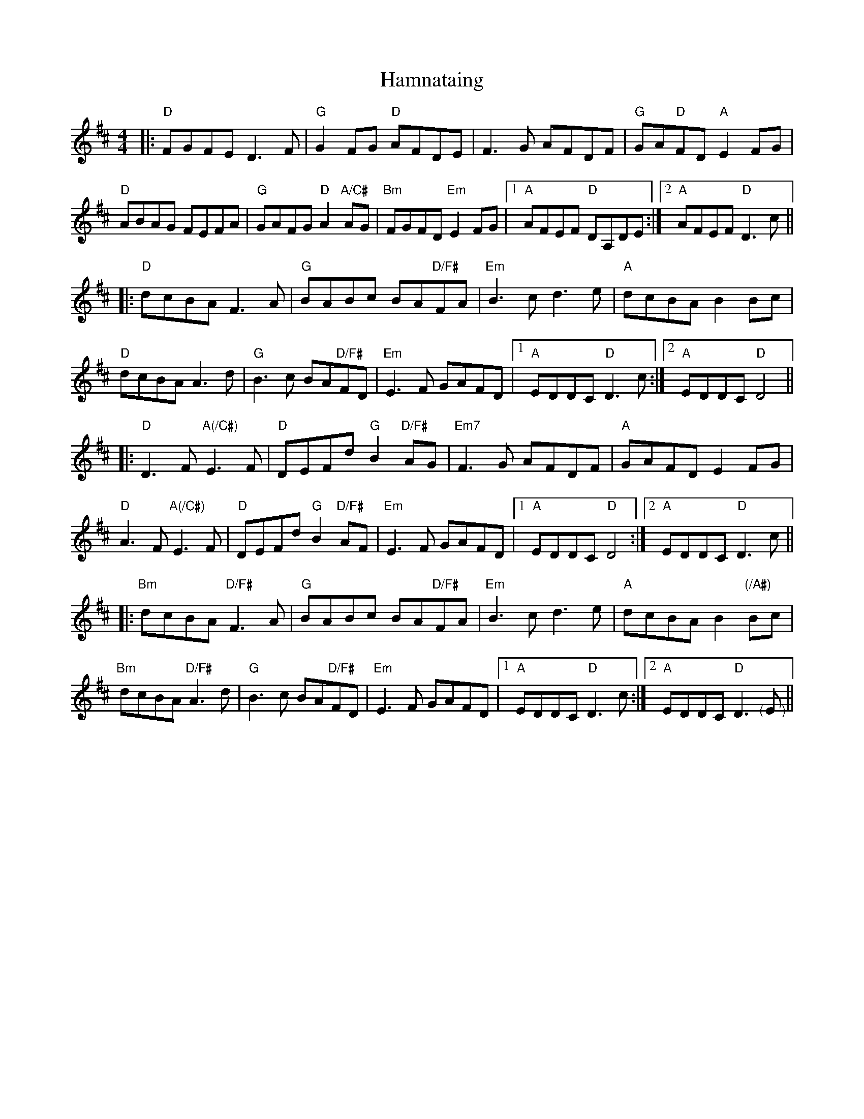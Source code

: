 X: 16573
T: Hamnataing
R: hornpipe
M: 4/4
K: Dmajor
|:"D" FGFE D3F|"G" G2FG "D" AFDE|F3G AFDF|"G" GA"D"FD "A"E2FG|
"D" ABAG FEFA|"G" GAFG "D" A2 "A/C#" AG|"Bm" FGFD "Em" E2FG|1 "A" AFEF "D" DA,DE:|2 "A" AFEF "D" D3c||
|:"D" dcBA F3A|"G" BABc BA"D/F#"FA|"Em" B3c d3e|"A" dcBA B2Bc|
"D" dcBA A3d|"G" B3c BA"D/F#"FD|"Em" E3F GAFD|1 "A" EDDC "D" D3c:|2 "A" EDDC "D" D4||
|:"D" D3F "A(/C#)" E3F|"D" DEFd "G"B2 "D/F#"AG|"Em7" F3G AFDF|"A" GAFD E2FG|
"D" A3F "A(/C#)" E3F|"D" DEFd "G"B2 "D/F#"AF|"Em" E3F GAFD|1 "A" EDDC "D" D4:|2 "A" EDDC "D" D3c||
|:"Bm" dcBA "D/F#" F3A|"G" BABc BA"D/F#"FA|"Em" B3c d3e|"A" dcBA B2"(/A#)"Bc|
"Bm" dcBA "D/F#" A3d|"G" B3c BA"D/F#"FD|"Em" E3F GAFD|1 "A" EDDC "D" D3c:|2 "A" EDDC "D" D3"<("E"<)"||

